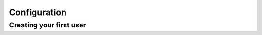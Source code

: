 Configuration
===================================

Creating your first user
-------------------------
